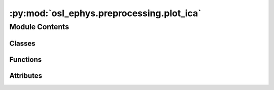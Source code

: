 :py:mod:`osl_ephys.preprocessing.plot_ica`
==========================================

.. py:module:: osl_ephys.preprocessing.plot_ica

.. autoapi-nested-parse::

   Plotting functions for ICA.



Module Contents
---------------

Classes
~~~~~~~

.. autoapisummary::

   osl_ephys.preprocessing.plot_ica.osl_MNEBrowseFigure



Functions
~~~~~~~~~

.. autoapisummary::

   osl_ephys.preprocessing.plot_ica.plot_ica
   osl_ephys.preprocessing.plot_ica._plot_sources
   osl_ephys.preprocessing.plot_ica._get_browser
   osl_ephys.preprocessing.plot_ica._init_browser
   osl_ephys.preprocessing.plot_ica.flatten_recursive
   osl_ephys.preprocessing.plot_ica._plot_ica_sources_evoked



Attributes
~~~~~~~~~~

.. autoapisummary::

   osl_ephys.preprocessing.plot_ica.logger
   osl_ephys.preprocessing.plot_ica.backend


.. py:data:: logger

   

.. py:function:: plot_ica(ica, inst, picks=None, start=None, stop=None, title=None, show=True, block=False, show_first_samp=False, show_scrollbars=True, time_format='float', n_channels=10, bad_labels_list=['eog', 'ecg', 'emg', 'hardware', 'other'])

   osl-ephys' adaptation of MNE's :py:meth:`mne.preprocessing.ICA.plot_sources <mne.preprocessing.ICA.plot_sources>` function to
   plot estimated latent sources given the unmixing matrix.

   Typical usecases:

   1. plot evolution of latent sources over time based on (Raw input)
   2. plot latent source around event related time windows (Epochs input)
   3. plot time-locking in ICA space (Evoked input)

   :param ica: The ICA solution.
   :type ica: :py:class:`mne.preprocessing.ICA <mne.preprocessing.ICA>`.
   :param inst: The object to plot the sources from.
   :type inst: :py:class:`mne.io.Raw <mne.io.Raw>`, :py:class:`mne.Epochs <mne.Epochs>`, or :py:class:`mne.Evoked <mne.Evoked>`.
   :param picks: Channel types to pick.
   :type picks: str
   :param start: If ``inst`` is a :py:class:`mne.io.Raw <mne.io.Raw>` or an  :py:class:`mne.Evoked <mne.Evoked>` object, the first and
                 last time point (in seconds) of the data to plot. If ``inst`` is a
                 :py:class:`mne.io.Raw <mne.io.Raw>` object, ``start=None`` and ``stop=None`` will be
                 translated into ``start=0.`` and ``stop=3.``, respectively. For
                 :py:class:`mne.Evoked <mne.Evoked>`, ``None`` refers to the beginning and end of the evoked
                 signal. If ``inst`` is an  :py:class:`mne.Epochs <mne.Epochs>` object, specifies the index of
                 the first and last epoch to show.
   :type start: float | int | None
   :param stop: If ``inst`` is a :py:class:`mne.io.Raw <mne.io.Raw>` or an  :py:class:`mne.Evoked <mne.Evoked>` object, the first and
                last time point (in seconds) of the data to plot. If ``inst`` is a
                :py:class:`mne.io.Raw <mne.io.Raw>` object, ``start=None`` and ``stop=None`` will be
                translated into ``start=0.`` and ``stop=3.``, respectively. For
                :py:class:`mne.Evoked <mne.Evoked>`, ``None`` refers to the beginning and end of the evoked
                signal. If ``inst`` is an  :py:class:`mne.Epochs <mne.Epochs>` object, specifies the index of
                the first and last epoch to show.
   :type stop: float | int | None
   :param title: The window title. If None a default is provided.
   :type title: str | None
   :param show: Show figure if True.
   :type show: bool
   :param block: Whether to halt program execution until the figure is closed.
                 Useful for interactive selection of components in raw and epoch
                 plotter. For evoked, this parameter has no effect. Defaults to False.
   :type block: bool
   :param show_first_samp: If True, show time axis relative to the ``raw.first_samp``.
   :type show_first_samp: bool
   :param n_channels: Number of channels to show at the same time (default: 10)
   :type n_channels: int
   :param bad_labels_list: list of bad labels to show in the bad labels list that can be used to mark the type of
                           bad component. Defaults to ``["eog", "ecg", "emg", "hardware", "other"]``.
   :type bad_labels_list: list of str

   :returns: **fig** -- The figure.
   :rtype: instance of Figure

   .. rubric:: Notes

   For raw and epoch instances, it is possible to select components for
   exclusion by clicking on the line. The selected components are added to
   ``ica.exclude`` on close.

   .. versionadded:: 0.10.0


.. py:function:: _plot_sources(ica, inst, picks, exclude, start, stop, show, title, block, show_scrollbars, show_first_samp, time_format, n_channels, bad_labels_list)

   Adaptation of MNE's `mne.preprocessing.ica._plot_sources` function to allow for OSL additions.



.. py:data:: backend

   

.. py:function:: _get_browser(**kwargs)

   OSL Adaptation of MNE's `mne.viz._figure._get_browser` function
   that instantiate a new MNE browse-style figure.



.. py:function:: _init_browser(backend, **kwargs)


.. py:class:: osl_MNEBrowseFigure(inst, figsize, ica=None, xlabel='Time (s)', **kwargs)


   Bases: :py:obj:`mne.viz._mpl_figure.MNEBrowseFigure`

   OSL's adaptatation of MNE's `mne.viz._mpl_figure.MNEBrowseFigure` that
   creates an interactive figure with scrollbars, for data browsing.

   .. py:method:: _update_picks()

      Compute which channel indices to show.


   .. py:method:: _draw_traces()

      Draw (or redraw) the channel data.


   .. py:method:: plot_topos(ica, ax_topo, picks)


   .. py:method:: _keypress(event)

      Handle keypress events.


   .. py:method:: _update_vscroll()

      Update the vertical scrollbar (channel) selection indicator.


   .. py:method:: _close(event)

      Handle close events (via keypress or window [x]).



.. py:function:: flatten_recursive(lst)

   Flatten a list using recursion.


.. py:function:: _plot_ica_sources_evoked(evoked, picks, exclude, title, show, ica, labels=None, n_channels=10, bad_labels_list=None)

   Plot average over epochs in ICA space.

   :param evoked: The Evoked to be used.
   :type evoked: instance of mne.Evoked
   :param %(picks_base)s all sources in the order as fitted.:
   :param exclude: The components marked for exclusion. If None (default), ICA.exclude
                   will be used.
   :type exclude: array-like of int
   :param title: The figure title.
   :type title: str
   :param show: Show figure if True.
   :type show: bool
   :param labels: The ICA labels attribute.
   :type labels: None | dict


